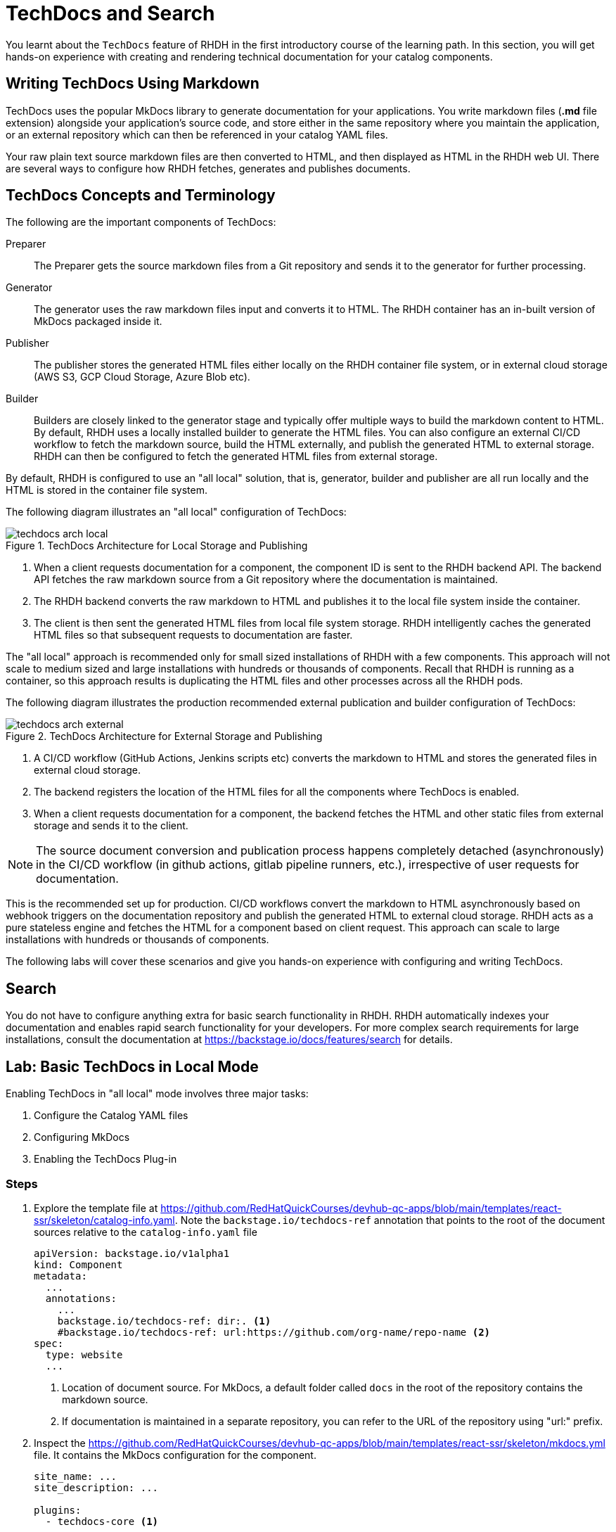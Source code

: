 = TechDocs and Search

You learnt about the `TechDocs` feature of RHDH in the first introductory course of the learning path. In this section, you will get hands-on experience with creating and rendering technical documentation for your catalog components.

== Writing TechDocs Using Markdown

TechDocs uses the popular MkDocs library to generate documentation for your applications. You write markdown files (*.md* file extension) alongside your application's source code, and store either in the same repository where you maintain the application, or an external repository which can then be referenced in your catalog YAML files.

Your raw plain text source markdown files are then converted to HTML, and then displayed as HTML in the RHDH web UI. There are several ways to configure how RHDH fetches, generates and publishes documents.

== TechDocs Concepts and Terminology

The following are the important components of TechDocs:

Preparer::
The Preparer gets the source markdown files from a Git repository and sends it to the generator for further processing.

Generator::
The generator uses the raw markdown files input and converts it to HTML. The RHDH container has an in-built version of MkDocs packaged inside it.

Publisher::
The publisher stores the generated HTML files either locally on the RHDH container file system, or in external cloud storage (AWS S3, GCP Cloud Storage, Azure Blob etc).

Builder::
Builders are closely linked to the generator stage and typically offer multiple ways to build the markdown content to HTML. By default, RHDH uses a locally installed builder to generate the HTML files. You can also configure an external CI/CD workflow to fetch the markdown source, build the HTML externally, and publish the generated HTML to external storage. RHDH can then be configured to fetch the generated HTML files from external storage.

By default, RHDH is configured to use an "all local" solution, that is, generator, builder and publisher are all run locally and the HTML is stored in the container file system.

The following diagram illustrates an "all local" configuration of TechDocs:

image::techdocs-arch-local.png[title=TechDocs Architecture for Local Storage and Publishing]

. When a client requests documentation for a component, the component ID is sent to the RHDH backend API. The backend API fetches the raw markdown source from a Git repository where the documentation is maintained.
. The RHDH backend converts the raw markdown to HTML and publishes it to the local file system inside the container.
. The client is then sent the generated HTML files from local file system storage. RHDH intelligently caches the generated HTML files so that subsequent requests to documentation are faster.

The "all local" approach is recommended only for small sized installations of RHDH with a few components. This approach will not scale to medium sized and large installations with hundreds or thousands of components. Recall that RHDH is running as a container, so this approach results is duplicating the HTML files and other processes across all the RHDH pods.

The following diagram illustrates the production recommended external publication and builder configuration of TechDocs:

image::techdocs-arch-external.png[title=TechDocs Architecture for External Storage and Publishing]

. A CI/CD workflow (GitHub Actions, Jenkins scripts etc) converts the markdown to HTML and stores the generated files in external cloud storage.
. The backend registers the location of the HTML files for all the components where TechDocs is enabled.
. When a client requests documentation for a component, the backend fetches the HTML and other static files from external storage and sends it to the client.

NOTE: The source document conversion and publication process happens completely detached (asynchronously) in the CI/CD workflow (in github actions, gitlab pipeline runners, etc.), irrespective of user requests for documentation.

This is the recommended set up for production. CI/CD workflows convert the markdown to HTML asynchronously based on webhook triggers on the documentation repository and publish the generated HTML to external cloud storage. RHDH acts as a pure stateless engine and fetches the HTML for a component based on client request. This approach can scale to large installations with hundreds or thousands of components.

The following labs will cover these scenarios and give you hands-on experience with configuring and writing TechDocs.

== Search

You do not have to configure anything extra for basic search functionality in RHDH. RHDH automatically indexes your documentation and enables rapid search functionality for your developers. For more complex search requirements for large installations, consult the documentation at https://backstage.io/docs/features/search for details.

== Lab: Basic TechDocs in Local Mode

Enabling TechDocs in "all local" mode involves three major tasks:

. Configure the Catalog YAML files
. Configuring MkDocs
. Enabling the TechDocs Plug-in

=== Steps

. Explore the template file at https://github.com/RedHatQuickCourses/devhub-qc-apps/blob/main/templates/react-ssr/skeleton/catalog-info.yaml. Note the `backstage.io/techdocs-ref` annotation that points to the root of the document sources relative to the `catalog-info.yaml` file
+
```yaml
apiVersion: backstage.io/v1alpha1
kind: Component
metadata:
  ...
  annotations:
    ...
    backstage.io/techdocs-ref: dir:. <1>
    #backstage.io/techdocs-ref: url:https://github.com/org-name/repo-name <2>
spec:
  type: website
  ...
```
+
<1> Location of document source. For MkDocs, a default folder called `docs` in the root of the repository contains the markdown source.
<2> If documentation is maintained in a separate repository, you can refer to the URL of the repository using "url:" prefix.

. Inspect the https://github.com/RedHatQuickCourses/devhub-qc-apps/blob/main/templates/react-ssr/skeleton/mkdocs.yml file. It contains the MkDocs configuration for the component.
+
```yaml
site_name: ...
site_description: ...

plugins:
  - techdocs-core <1>

nav: <2>
  - Home: index.md
  - Section 1:
      - Sub Section 1.1: section1/ss11.md
      - Sub Section 1.2: section1/ss12.md
      - Sub Section 1.3: section1/ss13.md
```
+
<1> Enable the `techdocs-core` plugin
<2> Navigation structure of the documentation tree. The text before the ":" indicates the title of the navigation node and the text after it indicates the path to the file for a section. You can nest the section into sub-sections based on your layout needs

. The corresponding directory layout of the markdown source looks like the following:
+
```yaml
repo_root/
  docs/
    section1/
      ss11.md
      ss12.md
      ss13.md
    index.md
  catalog-info.yaml
  mkdocs.yml
```

. RHDH has already enabled the *techdocs* plugin by default for an "all local" configuration. The default plugin YAML file inside the container has the following configured:
+
```yaml
...
techdocs: <1>
  generator:
    runIn: local
  builder: local
  publisher:
    type: local
```
+
<1> Configure TechDocs for "all local" mode

. The TechDocs dynamic plugin is enabled by default. In case it is not enabled, ensure the following entries are added to the `dynamic-plugins-rhdh-local` ConfigMap:

  ./dynamic-plugins/dist/backstage-plugin-techdocs
  ./dynamic-plugins/dist/backstage-plugin-techdocs-backend-dynamic

. If you made any changes to the RHDH YAML configuration files, restart the RHDH pod from the `Topology` view.

. If you have not already done so, import the template file at https://github.com/RedHatQuickCourses/devhub-qc-apps/blob/main/templates/react-ssr/template.yaml which contains the TechDocs skeleton code for a simple React front end application.

. Create a new application from the template and navigate to the component details page. The `View Techdocs` tab should now be enabled and opening it renders the documentation for this component based on your `mkdocs.yaml` configuration.
+
image::techdocs-render.png[title=Rendered Documentation]

. Click the `Search` button in the top left corner of the RHDH sidebar (in the RHDH home page). Enter `lorem` in the `Search field`, and observe that RHDH quickly presents you with a list of results where it found the term.
+
image::search-results.png[title=Search Results]

== Optional Challenge Lab: Advanced TechDocs using External Generators and Publishers

The blog post at https://janus-idp.io/blog/2023/06/03/production-ready-techdocs provides detailed instructions on how to configure TechDocs to use an external builder and publisher, along with CI/CD workflow automation to rebuild the markdown source based on Git webhook triggers. Make changes to your configuration to get the TechDocs plugin working with this set up.

Credits for Lab: Jason Froehlich (https://github.com/jayfray12)

== References

* https://backstage.io/docs/features/techdocs/getting-started[Getting Started with TechDocs in Backstage^]
* https://backstage.io/docs/features/techdocs/concepts[TechDocs Concepts^]
* https://backstage.io/docs/features/techdocs/architecture[TechDocs Architecture^]
* https://backstage.io/docs/features/techdocs/creating-and-publishing[Writing TechDocs^]
* https://backstage.io/docs/features/techdocs/configuration[TechDocs Configuration^]
* https://backstage.io/docs/features/techdocs/using-cloud-storage[Using Cloud Storage for TechDocs^]
* https://backstage.io/docs/features/techdocs/configuring-ci-cd[Using CI/CD to g=Generate TechDocs^]
* https://www.mkdocs.org/[MkDocs Project Documentation Generator^]
